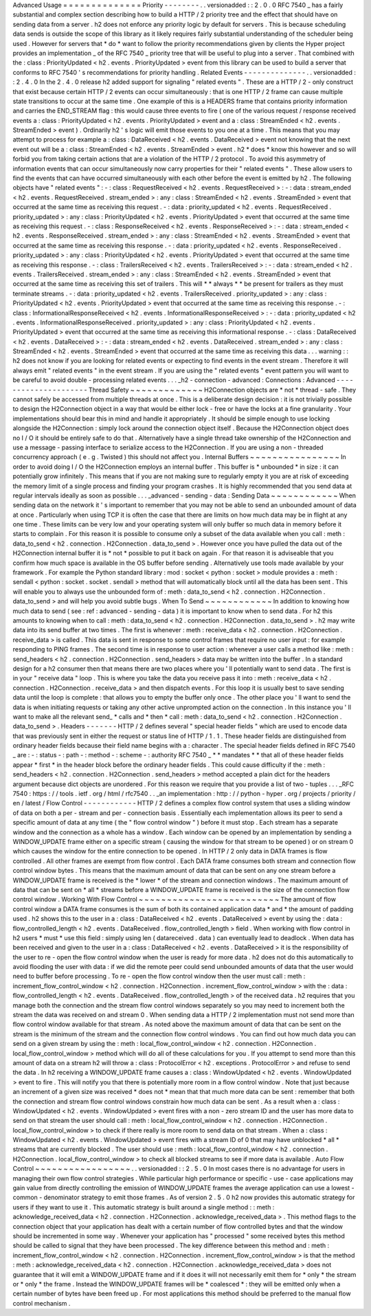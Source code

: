 Advanced
Usage
=
=
=
=
=
=
=
=
=
=
=
=
=
=
Priority
-
-
-
-
-
-
-
-
.
.
versionadded
:
:
2
.
0
.
0
RFC
7540
_
has
a
fairly
substantial
and
complex
section
describing
how
to
build
a
HTTP
/
2
priority
tree
and
the
effect
that
should
have
on
sending
data
from
a
server
.
h2
does
not
enforce
any
priority
logic
by
default
for
servers
.
This
is
because
scheduling
data
sends
is
outside
the
scope
of
this
library
as
it
likely
requires
fairly
substantial
understanding
of
the
scheduler
being
used
.
However
for
servers
that
*
do
*
want
to
follow
the
priority
recommendations
given
by
clients
the
Hyper
project
provides
an
implementation
_
of
the
RFC
7540
_
priority
tree
that
will
be
useful
to
plug
into
a
server
.
That
combined
with
the
:
class
:
PriorityUpdated
<
h2
.
events
.
PriorityUpdated
>
event
from
this
library
can
be
used
to
build
a
server
that
conforms
to
RFC
7540
'
s
recommendations
for
priority
handling
.
Related
Events
-
-
-
-
-
-
-
-
-
-
-
-
-
-
.
.
versionadded
:
:
2
.
4
.
0
In
the
2
.
4
.
0
release
h2
added
support
for
signaling
"
related
events
"
.
These
are
a
HTTP
/
2
-
only
construct
that
exist
because
certain
HTTP
/
2
events
can
occur
simultaneously
:
that
is
one
HTTP
/
2
frame
can
cause
multiple
state
transitions
to
occur
at
the
same
time
.
One
example
of
this
is
a
HEADERS
frame
that
contains
priority
information
and
carries
the
END_STREAM
flag
:
this
would
cause
three
events
to
fire
(
one
of
the
various
request
/
response
received
events
a
:
class
:
PriorityUpdated
<
h2
.
events
.
PriorityUpdated
>
event
and
a
:
class
:
StreamEnded
<
h2
.
events
.
StreamEnded
>
event
)
.
Ordinarily
h2
'
s
logic
will
emit
those
events
to
you
one
at
a
time
.
This
means
that
you
may
attempt
to
process
for
example
a
:
class
:
DataReceived
<
h2
.
events
.
DataReceived
>
event
not
knowing
that
the
next
event
out
will
be
a
:
class
:
StreamEnded
<
h2
.
events
.
StreamEnded
>
event
.
h2
*
does
*
know
this
however
and
so
will
forbid
you
from
taking
certain
actions
that
are
a
violation
of
the
HTTP
/
2
protocol
.
To
avoid
this
asymmetry
of
information
events
that
can
occur
simultaneously
now
carry
properties
for
their
"
related
events
"
.
These
allow
users
to
find
the
events
that
can
have
occurred
simultaneously
with
each
other
before
the
event
is
emitted
by
h2
.
The
following
objects
have
"
related
events
"
:
-
:
class
:
RequestReceived
<
h2
.
events
.
RequestReceived
>
:
-
:
data
:
stream_ended
<
h2
.
events
.
RequestReceived
.
stream_ended
>
:
any
:
class
:
StreamEnded
<
h2
.
events
.
StreamEnded
>
event
that
occurred
at
the
same
time
as
receiving
this
request
.
-
:
data
:
priority_updated
<
h2
.
events
.
RequestReceived
.
priority_updated
>
:
any
:
class
:
PriorityUpdated
<
h2
.
events
.
PriorityUpdated
>
event
that
occurred
at
the
same
time
as
receiving
this
request
.
-
:
class
:
ResponseReceived
<
h2
.
events
.
ResponseReceived
>
:
-
:
data
:
stream_ended
<
h2
.
events
.
ResponseReceived
.
stream_ended
>
:
any
:
class
:
StreamEnded
<
h2
.
events
.
StreamEnded
>
event
that
occurred
at
the
same
time
as
receiving
this
response
.
-
:
data
:
priority_updated
<
h2
.
events
.
ResponseReceived
.
priority_updated
>
:
any
:
class
:
PriorityUpdated
<
h2
.
events
.
PriorityUpdated
>
event
that
occurred
at
the
same
time
as
receiving
this
response
.
-
:
class
:
TrailersReceived
<
h2
.
events
.
TrailersReceived
>
:
-
:
data
:
stream_ended
<
h2
.
events
.
TrailersReceived
.
stream_ended
>
:
any
:
class
:
StreamEnded
<
h2
.
events
.
StreamEnded
>
event
that
occurred
at
the
same
time
as
receiving
this
set
of
trailers
.
This
will
*
*
always
*
*
be
present
for
trailers
as
they
must
terminate
streams
.
-
:
data
:
priority_updated
<
h2
.
events
.
TrailersReceived
.
priority_updated
>
:
any
:
class
:
PriorityUpdated
<
h2
.
events
.
PriorityUpdated
>
event
that
occurred
at
the
same
time
as
receiving
this
response
.
-
:
class
:
InformationalResponseReceived
<
h2
.
events
.
InformationalResponseReceived
>
:
-
:
data
:
priority_updated
<
h2
.
events
.
InformationalResponseReceived
.
priority_updated
>
:
any
:
class
:
PriorityUpdated
<
h2
.
events
.
PriorityUpdated
>
event
that
occurred
at
the
same
time
as
receiving
this
informational
response
.
-
:
class
:
DataReceived
<
h2
.
events
.
DataReceived
>
:
-
:
data
:
stream_ended
<
h2
.
events
.
DataReceived
.
stream_ended
>
:
any
:
class
:
StreamEnded
<
h2
.
events
.
StreamEnded
>
event
that
occurred
at
the
same
time
as
receiving
this
data
.
.
.
warning
:
:
h2
does
not
know
if
you
are
looking
for
related
events
or
expecting
to
find
events
in
the
event
stream
.
Therefore
it
will
always
emit
"
related
events
"
in
the
event
stream
.
If
you
are
using
the
"
related
events
"
event
pattern
you
will
want
to
be
careful
to
avoid
double
-
processing
related
events
.
.
.
_h2
-
connection
-
advanced
:
Connections
:
Advanced
-
-
-
-
-
-
-
-
-
-
-
-
-
-
-
-
-
-
-
-
-
Thread
Safety
~
~
~
~
~
~
~
~
~
~
~
~
~
H2Connection
objects
are
*
not
*
thread
-
safe
.
They
cannot
safely
be
accessed
from
multiple
threads
at
once
.
This
is
a
deliberate
design
decision
:
it
is
not
trivially
possible
to
design
the
H2Connection
object
in
a
way
that
would
be
either
lock
-
free
or
have
the
locks
at
a
fine
granularity
.
Your
implementations
should
bear
this
in
mind
and
handle
it
appropriately
.
It
should
be
simple
enough
to
use
locking
alongside
the
H2Connection
:
simply
lock
around
the
connection
object
itself
.
Because
the
H2Connection
object
does
no
I
/
O
it
should
be
entirely
safe
to
do
that
.
Alternatively
have
a
single
thread
take
ownership
of
the
H2Connection
and
use
a
message
-
passing
interface
to
serialize
access
to
the
H2Connection
.
If
you
are
using
a
non
-
threaded
concurrency
approach
(
e
.
g
.
Twisted
)
this
should
not
affect
you
.
Internal
Buffers
~
~
~
~
~
~
~
~
~
~
~
~
~
~
~
~
In
order
to
avoid
doing
I
/
O
the
H2Connection
employs
an
internal
buffer
.
This
buffer
is
*
unbounded
*
in
size
:
it
can
potentially
grow
infinitely
.
This
means
that
if
you
are
not
making
sure
to
regularly
empty
it
you
are
at
risk
of
exceeding
the
memory
limit
of
a
single
process
and
finding
your
program
crashes
.
It
is
highly
recommended
that
you
send
data
at
regular
intervals
ideally
as
soon
as
possible
.
.
.
_advanced
-
sending
-
data
:
Sending
Data
~
~
~
~
~
~
~
~
~
~
~
~
When
sending
data
on
the
network
it
'
s
important
to
remember
that
you
may
not
be
able
to
send
an
unbounded
amount
of
data
at
once
.
Particularly
when
using
TCP
it
is
often
the
case
that
there
are
limits
on
how
much
data
may
be
in
flight
at
any
one
time
.
These
limits
can
be
very
low
and
your
operating
system
will
only
buffer
so
much
data
in
memory
before
it
starts
to
complain
.
For
this
reason
it
is
possible
to
consume
only
a
subset
of
the
data
available
when
you
call
:
meth
:
data_to_send
<
h2
.
connection
.
H2Connection
.
data_to_send
>
.
However
once
you
have
pulled
the
data
out
of
the
H2Connection
internal
buffer
it
is
*
not
*
possible
to
put
it
back
on
again
.
For
that
reason
it
is
adviseable
that
you
confirm
how
much
space
is
available
in
the
OS
buffer
before
sending
.
Alternatively
use
tools
made
available
by
your
framework
.
For
example
the
Python
standard
library
:
mod
:
socket
<
python
:
socket
>
module
provides
a
:
meth
:
sendall
<
python
:
socket
.
socket
.
sendall
>
method
that
will
automatically
block
until
all
the
data
has
been
sent
.
This
will
enable
you
to
always
use
the
unbounded
form
of
:
meth
:
data_to_send
<
h2
.
connection
.
H2Connection
.
data_to_send
>
and
will
help
you
avoid
subtle
bugs
.
When
To
Send
~
~
~
~
~
~
~
~
~
~
~
~
In
addition
to
knowing
how
much
data
to
send
(
see
:
ref
:
advanced
-
sending
-
data
)
it
is
important
to
know
when
to
send
data
.
For
h2
this
amounts
to
knowing
when
to
call
:
meth
:
data_to_send
<
h2
.
connection
.
H2Connection
.
data_to_send
>
.
h2
may
write
data
into
its
send
buffer
at
two
times
.
The
first
is
whenever
:
meth
:
receive_data
<
h2
.
connection
.
H2Connection
.
receive_data
>
is
called
.
This
data
is
sent
in
response
to
some
control
frames
that
require
no
user
input
:
for
example
responding
to
PING
frames
.
The
second
time
is
in
response
to
user
action
:
whenever
a
user
calls
a
method
like
:
meth
:
send_headers
<
h2
.
connection
.
H2Connection
.
send_headers
>
data
may
be
written
into
the
buffer
.
In
a
standard
design
for
a
h2
consumer
then
that
means
there
are
two
places
where
you
'
ll
potentially
want
to
send
data
.
The
first
is
in
your
"
receive
data
"
loop
.
This
is
where
you
take
the
data
you
receive
pass
it
into
:
meth
:
receive_data
<
h2
.
connection
.
H2Connection
.
receive_data
>
and
then
dispatch
events
.
For
this
loop
it
is
usually
best
to
save
sending
data
until
the
loop
is
complete
:
that
allows
you
to
empty
the
buffer
only
once
.
The
other
place
you
'
ll
want
to
send
the
data
is
when
initiating
requests
or
taking
any
other
active
unprompted
action
on
the
connection
.
In
this
instance
you
'
ll
want
to
make
all
the
relevant
send_
*
calls
and
*
then
*
call
:
meth
:
data_to_send
<
h2
.
connection
.
H2Connection
.
data_to_send
>
.
Headers
-
-
-
-
-
-
-
HTTP
/
2
defines
several
"
special
header
fields
"
which
are
used
to
encode
data
that
was
previously
sent
in
either
the
request
or
status
line
of
HTTP
/
1
.
1
.
These
header
fields
are
distinguished
from
ordinary
header
fields
because
their
field
name
begins
with
a
:
character
.
The
special
header
fields
defined
in
RFC
7540
_
are
:
-
:
status
-
:
path
-
:
method
-
:
scheme
-
:
authority
RFC
7540
_
*
*
mandates
*
*
that
all
of
these
header
fields
appear
*
first
*
in
the
header
block
before
the
ordinary
header
fields
.
This
could
cause
difficulty
if
the
:
meth
:
send_headers
<
h2
.
connection
.
H2Connection
.
send_headers
>
method
accepted
a
plain
dict
for
the
headers
argument
because
dict
objects
are
unordered
.
For
this
reason
we
require
that
you
provide
a
list
of
two
-
tuples
.
.
.
_RFC
7540
:
https
:
/
/
tools
.
ietf
.
org
/
html
/
rfc7540
.
.
_an
implementation
:
http
:
/
/
python
-
hyper
.
org
/
projects
/
priority
/
en
/
latest
/
Flow
Control
-
-
-
-
-
-
-
-
-
-
-
-
HTTP
/
2
defines
a
complex
flow
control
system
that
uses
a
sliding
window
of
data
on
both
a
per
-
stream
and
per
-
connection
basis
.
Essentially
each
implementation
allows
its
peer
to
send
a
specific
amount
of
data
at
any
time
(
the
"
flow
control
window
"
)
before
it
must
stop
.
Each
stream
has
a
separate
window
and
the
connection
as
a
whole
has
a
window
.
Each
window
can
be
opened
by
an
implementation
by
sending
a
WINDOW_UPDATE
frame
either
on
a
specific
stream
(
causing
the
window
for
that
stream
to
be
opened
)
or
on
stream
0
which
causes
the
window
for
the
entire
connection
to
be
opened
.
In
HTTP
/
2
only
data
in
DATA
frames
is
flow
controlled
.
All
other
frames
are
exempt
from
flow
control
.
Each
DATA
frame
consumes
both
stream
and
connection
flow
control
window
bytes
.
This
means
that
the
maximum
amount
of
data
that
can
be
sent
on
any
one
stream
before
a
WINDOW_UPDATE
frame
is
received
is
the
*
lower
*
of
the
stream
and
connection
windows
.
The
maximum
amount
of
data
that
can
be
sent
on
*
all
*
streams
before
a
WINDOW_UPDATE
frame
is
received
is
the
size
of
the
connection
flow
control
window
.
Working
With
Flow
Control
~
~
~
~
~
~
~
~
~
~
~
~
~
~
~
~
~
~
~
~
~
~
~
~
~
The
amount
of
flow
control
window
a
DATA
frame
consumes
is
the
sum
of
both
its
contained
application
data
*
and
*
the
amount
of
padding
used
.
h2
shows
this
to
the
user
in
a
:
class
:
DataReceived
<
h2
.
events
.
DataReceived
>
event
by
using
the
:
data
:
flow_controlled_length
<
h2
.
events
.
DataReceived
.
flow_controlled_length
>
field
.
When
working
with
flow
control
in
h2
users
*
must
*
use
this
field
:
simply
using
len
(
datareceived
.
data
)
can
eventually
lead
to
deadlock
.
When
data
has
been
received
and
given
to
the
user
in
a
:
class
:
DataReceived
<
h2
.
events
.
DataReceived
>
it
is
the
responsibility
of
the
user
to
re
-
open
the
flow
control
window
when
the
user
is
ready
for
more
data
.
h2
does
not
do
this
automatically
to
avoid
flooding
the
user
with
data
:
if
we
did
the
remote
peer
could
send
unbounded
amounts
of
data
that
the
user
would
need
to
buffer
before
processing
.
To
re
-
open
the
flow
control
window
then
the
user
must
call
:
meth
:
increment_flow_control_window
<
h2
.
connection
.
H2Connection
.
increment_flow_control_window
>
with
the
:
data
:
flow_controlled_length
<
h2
.
events
.
DataReceived
.
flow_controlled_length
>
of
the
received
data
.
h2
requires
that
you
manage
both
the
connection
and
the
stream
flow
control
windows
separately
so
you
may
need
to
increment
both
the
stream
the
data
was
received
on
and
stream
0
.
When
sending
data
a
HTTP
/
2
implementation
must
not
send
more
than
flow
control
window
available
for
that
stream
.
As
noted
above
the
maximum
amount
of
data
that
can
be
sent
on
the
stream
is
the
minimum
of
the
stream
and
the
connection
flow
control
windows
.
You
can
find
out
how
much
data
you
can
send
on
a
given
stream
by
using
the
:
meth
:
local_flow_control_window
<
h2
.
connection
.
H2Connection
.
local_flow_control_window
>
method
which
will
do
all
of
these
calculations
for
you
.
If
you
attempt
to
send
more
than
this
amount
of
data
on
a
stream
h2
will
throw
a
:
class
:
ProtocolError
<
h2
.
exceptions
.
ProtocolError
>
and
refuse
to
send
the
data
.
In
h2
receiving
a
WINDOW_UPDATE
frame
causes
a
:
class
:
WindowUpdated
<
h2
.
events
.
WindowUpdated
>
event
to
fire
.
This
will
notify
you
that
there
is
potentially
more
room
in
a
flow
control
window
.
Note
that
just
because
an
increment
of
a
given
size
was
received
*
does
not
*
mean
that
that
much
more
data
can
be
sent
:
remember
that
both
the
connection
and
stream
flow
control
windows
constrain
how
much
data
can
be
sent
.
As
a
result
when
a
:
class
:
WindowUpdated
<
h2
.
events
.
WindowUpdated
>
event
fires
with
a
non
-
zero
stream
ID
and
the
user
has
more
data
to
send
on
that
stream
the
user
should
call
:
meth
:
local_flow_control_window
<
h2
.
connection
.
H2Connection
.
local_flow_control_window
>
to
check
if
there
really
is
more
room
to
send
data
on
that
stream
.
When
a
:
class
:
WindowUpdated
<
h2
.
events
.
WindowUpdated
>
event
fires
with
a
stream
ID
of
0
that
may
have
unblocked
*
all
*
streams
that
are
currently
blocked
.
The
user
should
use
:
meth
:
local_flow_control_window
<
h2
.
connection
.
H2Connection
.
local_flow_control_window
>
to
check
all
blocked
streams
to
see
if
more
data
is
available
.
Auto
Flow
Control
~
~
~
~
~
~
~
~
~
~
~
~
~
~
~
~
~
.
.
versionadded
:
:
2
.
5
.
0
In
most
cases
there
is
no
advantage
for
users
in
managing
their
own
flow
control
strategies
.
While
particular
high
performance
or
specific
-
use
-
case
applications
may
gain
value
from
directly
controlling
the
emission
of
WINDOW_UPDATE
frames
the
average
application
can
use
a
lowest
-
common
-
denominator
strategy
to
emit
those
frames
.
As
of
version
2
.
5
.
0
h2
now
provides
this
automatic
strategy
for
users
if
they
want
to
use
it
.
This
automatic
strategy
is
built
around
a
single
method
:
:
meth
:
acknowledge_received_data
<
h2
.
connection
.
H2Connection
.
acknowledge_received_data
>
.
This
method
flags
to
the
connection
object
that
your
application
has
dealt
with
a
certain
number
of
flow
controlled
bytes
and
that
the
window
should
be
incremented
in
some
way
.
Whenever
your
application
has
"
processed
"
some
received
bytes
this
method
should
be
called
to
signal
that
they
have
been
processed
.
The
key
difference
between
this
method
and
:
meth
:
increment_flow_control_window
<
h2
.
connection
.
H2Connection
.
increment_flow_control_window
>
is
that
the
method
:
meth
:
acknowledge_received_data
<
h2
.
connection
.
H2Connection
.
acknowledge_received_data
>
does
not
guarantee
that
it
will
emit
a
WINDOW_UPDATE
frame
and
if
it
does
it
will
not
necessarily
emit
them
for
*
only
*
the
stream
or
*
only
*
the
frame
.
Instead
the
WINDOW_UPDATE
frames
will
be
*
coalesced
*
:
they
will
be
emitted
only
when
a
certain
number
of
bytes
have
been
freed
up
.
For
most
applications
this
method
should
be
preferred
to
the
manual
flow
control
mechanism
.
